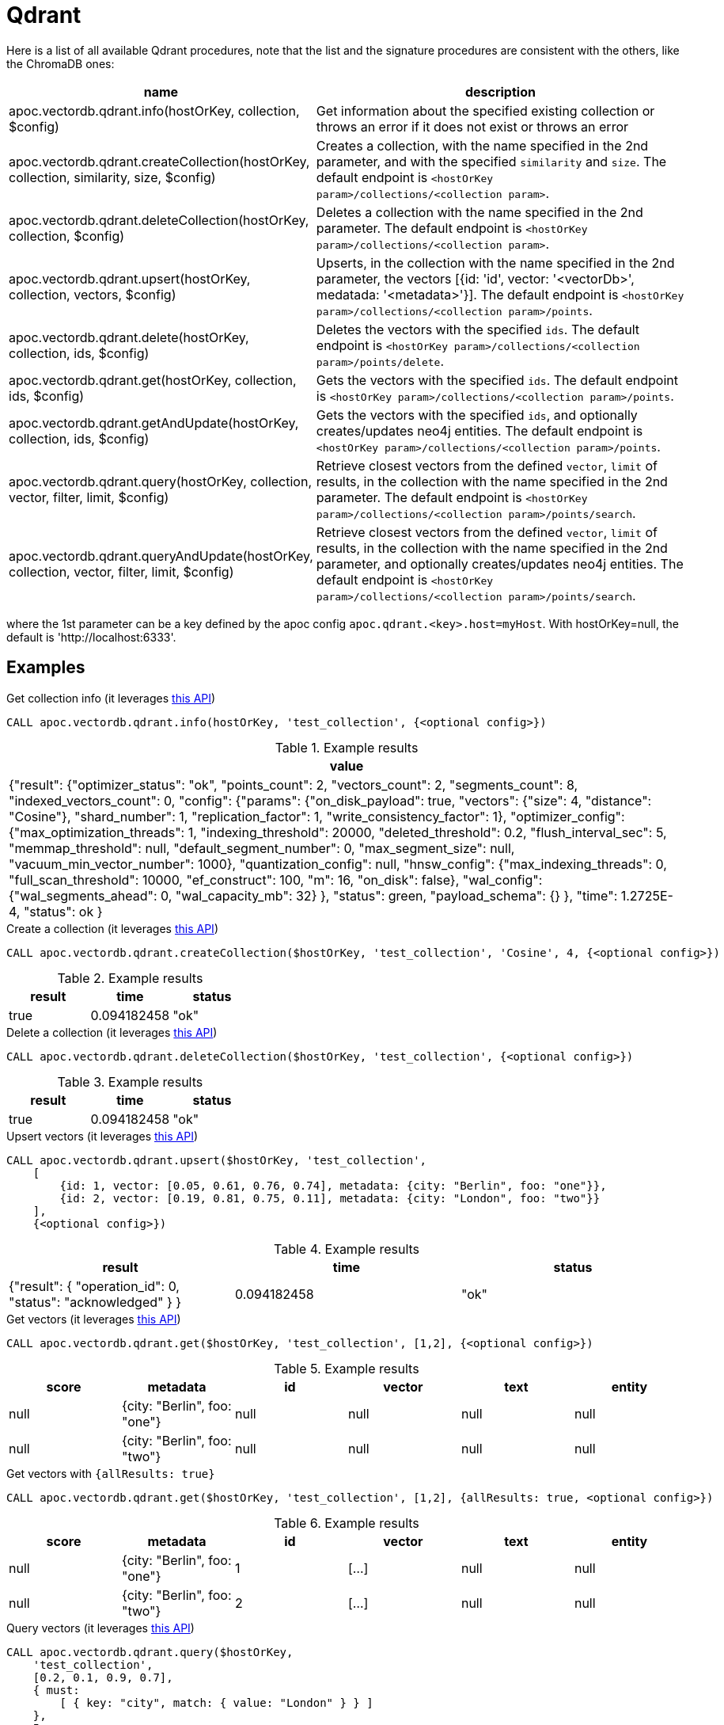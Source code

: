 
= Qdrant

Here is a list of all available Qdrant procedures,
note that the list and the signature procedures are consistent with the others, like the ChromaDB ones:

[opts=header, cols="1, 3"]
|===
| name | description
| apoc.vectordb.qdrant.info(hostOrKey, collection, $config) | Get information about the specified existing collection or throws an error if it does not exist or throws an error
| apoc.vectordb.qdrant.createCollection(hostOrKey, collection, similarity, size, $config) |
    Creates a collection, with the name specified in the 2nd parameter, and with the specified `similarity` and `size`.
    The default endpoint is `<hostOrKey param>/collections/<collection param>`.
| apoc.vectordb.qdrant.deleteCollection(hostOrKey, collection, $config) | 
    Deletes a collection with the name specified in the 2nd parameter.
    The default endpoint is `<hostOrKey param>/collections/<collection param>`.
| apoc.vectordb.qdrant.upsert(hostOrKey, collection, vectors, $config) | 
    Upserts, in the collection with the name specified in the 2nd parameter, the vectors [{id: 'id', vector: '<vectorDb>', medatada: '<metadata>'}].
    The default endpoint is `<hostOrKey param>/collections/<collection param>/points`.
| apoc.vectordb.qdrant.delete(hostOrKey, collection, ids, $config) | 
    Deletes the vectors with the specified `ids`.
    The default endpoint is `<hostOrKey param>/collections/<collection param>/points/delete`.
| apoc.vectordb.qdrant.get(hostOrKey, collection, ids, $config) | 
    Gets the vectors with the specified `ids`.
    The default endpoint is `<hostOrKey param>/collections/<collection param>/points`.
| apoc.vectordb.qdrant.getAndUpdate(hostOrKey, collection, ids, $config) | 
    Gets the vectors with the specified `ids`, and optionally creates/updates neo4j entities.
    The default endpoint is `<hostOrKey param>/collections/<collection param>/points`.
| apoc.vectordb.qdrant.query(hostOrKey, collection, vector, filter, limit, $config) | 
    Retrieve closest vectors from the defined `vector`, `limit` of results, in the collection with the name specified in the 2nd parameter.
    The default endpoint is `<hostOrKey param>/collections/<collection param>/points/search`.
| apoc.vectordb.qdrant.queryAndUpdate(hostOrKey, collection, vector, filter, limit, $config) | 
    Retrieve closest vectors from the defined `vector`, `limit` of results, in the collection with the name specified in the 2nd parameter, and optionally creates/updates neo4j entities.
    The default endpoint is `<hostOrKey param>/collections/<collection param>/points/search`.
|===

where the 1st parameter can be a key defined by the apoc config `apoc.qdrant.<key>.host=myHost`.
With hostOrKey=null, the default is 'http://localhost:6333'.


== Examples

.Get collection info (it leverages https://qdrant.github.io/qdrant/redoc/index.html#tag/collections/operation/get_collection[this API])
[source,cypher]
----
CALL apoc.vectordb.qdrant.info(hostOrKey, 'test_collection', {<optional config>})
----

.Example results
[opts="header"]
|===
| value
| {"result": {"optimizer_status": "ok", "points_count": 2, "vectors_count": 2, "segments_count": 8, "indexed_vectors_count": 0,
    "config": {"params": {"on_disk_payload": true, "vectors": {"size": 4, "distance": "Cosine"}, "shard_number": 1, "replication_factor": 1, "write_consistency_factor": 1},
        "optimizer_config": {"max_optimization_threads": 1, "indexing_threshold": 20000, "deleted_threshold": 0.2, "flush_interval_sec": 5, "memmap_threshold": null, "default_segment_number": 0, "max_segment_size": null, "vacuum_min_vector_number": 1000}, "quantization_config": null,
        "hnsw_config": {"max_indexing_threads": 0, "full_scan_threshold": 10000, "ef_construct": 100, "m": 16, "on_disk": false},
        "wal_config": {"wal_segments_ahead": 0, "wal_capacity_mb": 32}
        },
        "status": green,
        "payload_schema": {}
    },
    "time": 1.2725E-4, "status": ok
}
|===

.Create a collection (it leverages https://qdrant.github.io/qdrant/redoc/index.html#tag/collections/operation/create_collection[this API])
[source,cypher]
----
CALL apoc.vectordb.qdrant.createCollection($hostOrKey, 'test_collection', 'Cosine', 4, {<optional config>})
----

.Example results
[opts="header"]
|===
| result | time | status
| true | 0.094182458 | "ok"
|===

.Delete a collection (it leverages https://qdrant.github.io/qdrant/redoc/index.html#tag/collections/operation/delete_collection[this API])
[source,cypher]
----
CALL apoc.vectordb.qdrant.deleteCollection($hostOrKey, 'test_collection', {<optional config>})
----

.Example results
[opts="header"]
|===
| result | time | status
| true | 0.094182458 | "ok"
|===

.Upsert vectors (it leverages https://qdrant.github.io/qdrant/redoc/index.html#tag/points/operation/upsert_points[this API])
[source,cypher]
----
CALL apoc.vectordb.qdrant.upsert($hostOrKey, 'test_collection',
    [
        {id: 1, vector: [0.05, 0.61, 0.76, 0.74], metadata: {city: "Berlin", foo: "one"}},
        {id: 2, vector: [0.19, 0.81, 0.75, 0.11], metadata: {city: "London", foo: "two"}}
    ],
    {<optional config>})
----

.Example results
[opts="header"]
|===
| result | time | status
| {"result": { "operation_id": 0, "status": "acknowledged" } } | 0.094182458 | "ok"
|===

.Get vectors (it leverages https://qdrant.github.io/qdrant/redoc/index.html#tag/points/operation/get_points[this API])
[source,cypher]
----
CALL apoc.vectordb.qdrant.get($hostOrKey, 'test_collection', [1,2], {<optional config>})
----


.Example results
[opts="header"]
|===
| score | metadata | id | vector | text | entity
| null | {city: "Berlin", foo: "one"} | null | null | null | null
| null | {city: "Berlin", foo: "two"} | null | null | null | null
| ...
|===

.Get vectors with `{allResults: true}`
[source,cypher]
----
CALL apoc.vectordb.qdrant.get($hostOrKey, 'test_collection', [1,2], {allResults: true, <optional config>})
----


.Example results
[opts="header"]
|===
| score | metadata | id | vector | text | entity
| null | {city: "Berlin", foo: "one"} | 1 | [...] | null | null
| null | {city: "Berlin", foo: "two"} | 2 | [...] | null | null
| ...
|===

.Query vectors (it leverages https://qdrant.github.io/qdrant/redoc/index.html#tag/points/operation/search_points[this API])
[source,cypher]
----
CALL apoc.vectordb.qdrant.query($hostOrKey, 
    'test_collection', 
    [0.2, 0.1, 0.9, 0.7], 
    { must: 
        [ { key: "city", match: { value: "London" } } ]
    }, 
    5, 
    {allResults: true, <optional config>})
----


.Example results
[opts="header"]
|===
| score | metadata | id | vector | text | entity
| 1, | {city: "Berlin", foo: "one"} | 1 | [...] | null | null
| 0.1 | {city: "Berlin", foo: "two"} | 2 | [...] | null | null
| ...
|===


[[mapping]]


We can define a mapping, to fetch the associated nodes and relationships and optionally create them, by leveraging the vector metadata.

For example, if we have created 2 vectors with the above upsert procedures,
we can populate some existing nodes (i.e. `(:Test {myId: 'one'})` and `(:Test {myId: 'two'})`):


[source,cypher]
----
CALL apoc.vectordb.qdrant.queryAndUpdate($hostOrKey, 'test_collection',
    [0.2, 0.1, 0.9, 0.7],
    {},
    5, 
    { mapping: {
            embeddingKey: "vect", 
            nodeLabel: "Test", 
            entityKey: "myId", 
            metadataKey: "foo" 
        }
    })
----

which populates the two nodes as: `(:Test {myId: 'one', city: 'Berlin', vect: [vector1]})` and `(:Test {myId: 'two', city: 'London', vect: [vector2]})`,
which will be returned in the `entity` column result.


We can also set the mapping configuration `mode` to `CREATE_IF_MISSING` (which creates nodes if not exist), `READ_ONLY` (to search for nodes/rels, without making updates) or `UPDATE_EXISTING` (default behavior):

[source,cypher]
----
CALL apoc.vectordb.qdrant.queryAndUpdate($hostOrKey, 'test_collection',
    [0.2, 0.1, 0.9, 0.7],
    {},
    5, 
    { mapping: {
            mode: "CREATE_IF_MISSING",
            embeddingKey: "vect", 
            nodeLabel: "Test", 
            entityKey: "myId", 
            metadataKey: "foo"
        }
    })
----

which creates and 2 new nodes as above.

Or, we can populate an existing relationship (i.e. `(:Start)-[:TEST {myId: 'one'}]->(:End)` and `(:Start)-[:TEST {myId: 'two'}]->(:End)`):


[source,cypher]
----
CALL apoc.vectordb.qdrant.queryAndUpdate($hostOrKey, 'test_collection',
    [0.2, 0.1, 0.9, 0.7],
    {},
    5, 
    { mapping: {
            embeddingKey: "vect", 
            relType: "TEST", 
            entityKey: "myId", 
            metadataKey: "foo" 
        }
    })
----

which populates the two relationships as: `()-[:TEST {myId: 'one', city: 'Berlin', vect: [vector1]}]-()`
and `()-[:TEST {myId: 'two', city: 'London', vect: [vector2]}]-()`,
which will be returned in the `entity` column result.


We can also use mapping for `apoc.vectordb.qdrant.query` procedure, to search for nodes/rels fitting label/type and metadataKey, without making updates
(i.e. equivalent to `*.queryOrUpdate` procedure with mapping config having `mode: "READ_ONLY"`).

For example, with the previous relationships, we can execute the following procedure, which just return the relationships in the column `rel`:

[source,cypher]
----
CALL apoc.vectordb.qdrant.query($hostOrKey, 'test_collection',
    [0.2, 0.1, 0.9, 0.7],
    {},
    5, 
    { mapping: {
            relType: "TEST", 
            entityKey: "myId", 
            metadataKey: "foo" 
        }
    })
----

[NOTE]
====
We can use mapping with `apoc.vectordb.qdrant.get*` procedures as well
====

[NOTE]
====
To optimize performances, we can choose what to `YIELD` with the `apoc.vectordb.qdrant.query*` and the `apoc.vectordb.qdrant.get*` procedures.

For example, by executing a `CALL apoc.vectordb.qdrant.query(...) YIELD metadata, score, id`, the RestAPI request will have an {"with_payload": false, "with_vectors": false},
so that we do not return the other values that we do not need.
====

It is possible to execute vector db procedures together with the xref::ml/rag.adoc[apoc.ml.rag] as follow:

[source,cypher]
----
CALL apoc.vectordb.qdrant.getAndUpdate($host, $collection, [<id1>, <id2>], $conf) YIELD node, metadata, id, vector
WITH collect(node) as paths
CALL apoc.ml.rag(paths, $attributes, $question, $confPrompt) YIELD value
RETURN value
----

which returns a string that answers the `$question` by leveraging the embeddings of the db vector.

.Delete vectors (it leverages https://qdrant.github.io/qdrant/redoc/index.html#tag/points/operation/delete_vectors[this API])
[source,cypher]
----
CALL apoc.vectordb.qdrant.delete($hostOrKey, 'test_collection', [1,2], {<optional config>})
----

.Example results
[opts="header"]
|===
| result | time | status
| {"result": { "operation_id": 2, "status": "acknowledged" } } | 0.094182458 | "ok"
|===